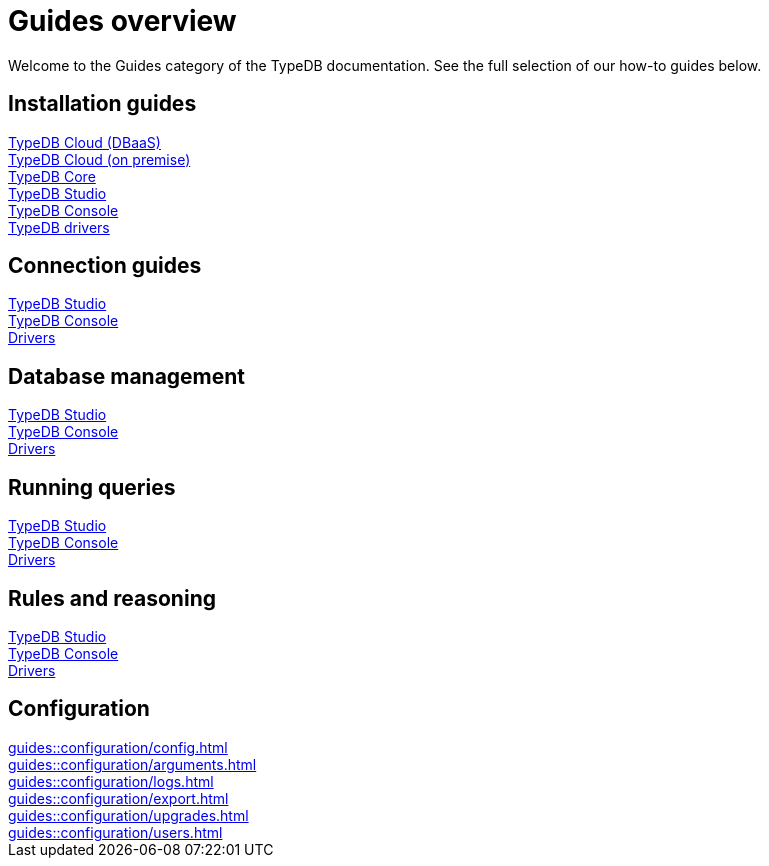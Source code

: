 = Guides overview
:keywords: typedb, documentation, docs, overview, introduction, outline, structure
:pageTitle: Documentation overview
:summary: A birds-eye view of TypeQL and TypeDB

Welcome to the Guides category of the TypeDB documentation.
See the full selection of our how-to guides below.

== Installation guides

[cols-3]
--
.xref:guides::installation/cloud.adoc[TypeDB Cloud (DBaaS)]
[.clickable]
****

****

.xref:guides::installation/cloud-self-deployment.adoc[TypeDB Cloud (on premise)]
[.clickable]
****

****

.xref:guides::installation/core.adoc[TypeDB Core]
[.clickable]
****

****

.xref:guides::installation/studio.adoc[TypeDB Studio]
[.clickable]
****

****

.xref:guides::installation/console.adoc[TypeDB Console]
[.clickable]
****

****

.xref:guides::installation/drivers.adoc[TypeDB drivers]
[.clickable]
****

****
--

== Connection guides

[cols-3]
--
.xref:guides::connection/studio.adoc[TypeDB Studio]
[.clickable]
****

****

.xref:guides::connection/console.adoc[TypeDB Console]
[.clickable]
****

****

.xref:guides::connection/drivers.adoc[Drivers]
[.clickable]
****

****
--

== Database management

[cols-3]
--
.xref:guides::database/studio.adoc[TypeDB Studio]
[.clickable]
****

****

.xref:guides::database/console.adoc[TypeDB Console]
[.clickable]
****

****

.xref:guides::database/drivers.adoc[Drivers]
[.clickable]
****

****
--

== Running queries

[cols-3]
--
.xref:guides::database/studio.adoc[TypeDB Studio]
[.clickable]
****

****

.xref:guides::database/console.adoc[TypeDB Console]
[.clickable]
****

****

.xref:guides::database/drivers.adoc[Drivers]
[.clickable]
****

****
--

== Rules and reasoning

[cols-3]
--
.xref:guides::database/studio.adoc[TypeDB Studio]
[.clickable]
****

****

.xref:guides::database/console.adoc[TypeDB Console]
[.clickable]
****

****

.xref:guides::database/drivers.adoc[Drivers]
[.clickable]
****

****
--

== Configuration

[cols-3]
--
.xref:guides::configuration/config.adoc[]
[.clickable]
****

****

.xref:guides::configuration/arguments.adoc[]
[.clickable]
****

****

.xref:guides::configuration/logs.adoc[]
[.clickable]
****

****

.xref:guides::configuration/export.adoc[]
[.clickable]
****

****

.xref:guides::configuration/upgrades.adoc[]
[.clickable]
****

****

.xref:guides::configuration/users.adoc[]
[.clickable]
****

****
--

////

[cols-2]
--
.xref:guides::installation/overview.adoc[]
[.clickable]
****
* xref:guides::installation/cloud.adoc[TypeDB Cloud (DBaaS)]
* xref:guides::installation/cloud-self-deployment.adoc[TypeDB Cloud (on premise)]
* xref:guides::installation/core.adoc[TypeDB Core]
* xref:guides::installation/studio.adoc[TypeDB Studio]
* xref:guides::installation/console.adoc[TypeDB Console]
* xref:guides::installation/drivers.adoc[TypeDB drivers]
****

.xref:guides::connection/overview.adoc[]
[.clickable]
****
* xref:guides::connection/studio.adoc[TypeDB Studio]
* xref:guides::connection/console.adoc[TypeDB Console]
* xref:guides::connection/drivers.adoc[Drivers]
****

.xref:guides::schema/overview.adoc[]
[.clickable]
****
* xref:guides::schema/define.adoc[]
* xref:guides::schema/undefine.adoc[]
* xref:guides::schema/modify-studio.adoc[]
* xref:guides::schema/modify-drivers.adoc[]
****

.xref:guides::data/overview.adoc[]
[.clickable]
****
* xref:guides::data/insert.adoc[]
* xref:guides::data/delete.adoc[]
* xref:guides::data/update.adoc[]
* xref:guides::data/fetch.adoc[]
* xref:guides::data/get.adoc[]
* xref:guides::data/api.adoc[]
****

.xref:guides::reasoning/overview.adoc[]
[.clickable]
****
* xref:guides::reasoning/rules.adoc[]
* xref:guides::reasoning/reasoning.adoc[]
****

.xref:guides::configuration/overview.adoc[]
[.clickable]
****
* xref:guides::configuration/config.adoc[]
* xref:guides::configuration/arguments.adoc[]
* xref:guides::configuration/logs.adoc[]
* xref:guides::configuration/export.adoc[]
* xref:guides::configuration/upgrades.adoc[]
* xref:guides::configuration/users.adoc[]
****
--

////
